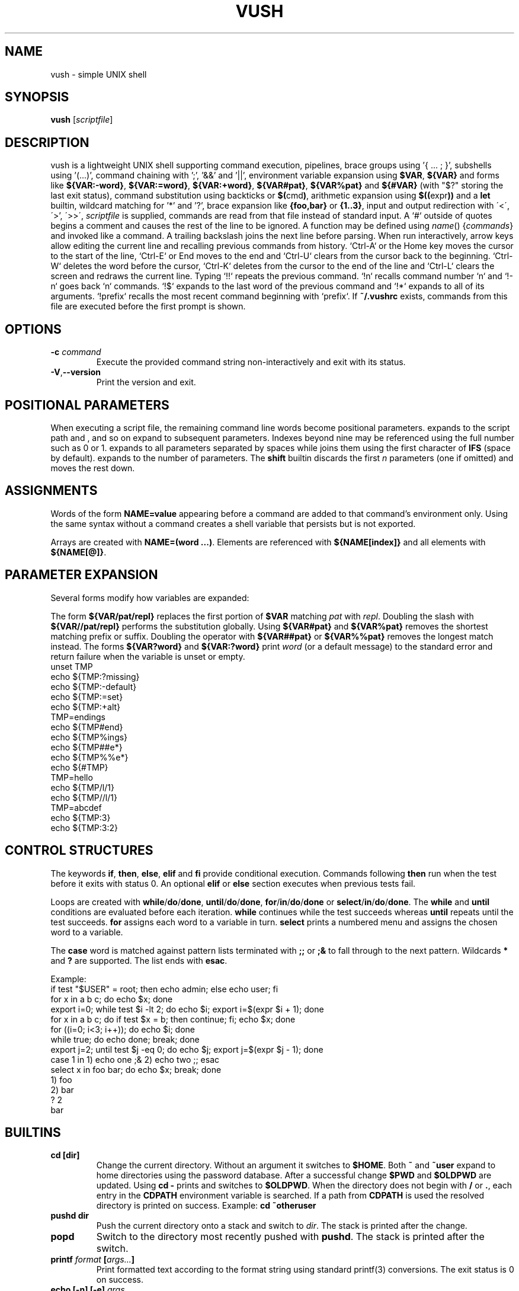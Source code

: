 .TH VUSH 1 "" "vush 0.1.0"
.SH NAME
vush \- simple UNIX shell
.SH SYNOPSIS
.B vush
.RI [ scriptfile ]
.SH DESCRIPTION
vush is a lightweight UNIX shell supporting command execution,
pipelines, brace groups using '{ ... ; }', subshells using '(...)', command chaining with ';', '&&' and '||',
environment variable expansion using \fB$VAR\fP, \fB${VAR}\fP and forms like
\fB${VAR:-word}\fP, \fB${VAR:=word}\fP, \fB${VAR:+word}\fP, \fB${VAR#pat}\fP,
\fB${VAR%pat}\fP and \fB${#VAR}\fP (with "$?" storing the last exit status),
command substitution using backticks or \fB$(\fPcmd\fB)\fP,
arithmetic expansion using \fB$((\fPexpr\fB))\fP and a \fBlet\fP builtin,
wildcard matching for '*' and '?', brace expansion like \fB{foo,bar}\fP or \fB{1..3}\fP, input and output redirection with
\'<\', \'\>', \'>>\', \"2>\", \"2>>\" and \"&>\", process substitution using \fB<(cmd)\fP and \fB>(cmd)\fP, and background jobs.  When a
\fIscriptfile\fP is supplied, commands are read from that file
instead of standard input.  A `#` outside of quotes begins a comment
and causes the rest of the line to be ignored.
A function may be defined using \fIname\fP() {\fIcommands\fP} and invoked like a command.
A trailing backslash joins the next line before parsing.
When run interactively, arrow keys allow editing the current line and
recalling previous commands from history.  `Ctrl-A` or the Home key moves
the cursor to the start of the line, `Ctrl-E` or End moves to the end and
`Ctrl-U` clears from the cursor back to the beginning.  `Ctrl-W` deletes
the word before the cursor, `Ctrl-K` deletes from the cursor to the end
of the line and `Ctrl-L` clears the screen and redraws the current line.
Typing `!!` repeats the previous command. `!n` recalls command number `n` and
`!-n` goes back `n` commands. `!$` expands to the last word of the previous
command and `!*` expands to all of its arguments. `!prefix` recalls the most
recent command beginning with `prefix`.
If \fB~/.vushrc\fP exists, commands from this file are executed before
the first prompt is shown.
.SH OPTIONS
.TP
.BI -c " command"
Execute the provided command string non-interactively and exit with its
status.
.TP
.BR -V , --version
Print the version and exit.
.SH POSITIONAL PARAMETERS
When executing a script file, the remaining command line words become
positional parameters.  \$0 expands to the script path and \$1, \$2 and
so on expand to subsequent parameters. Indexes beyond nine may be
referenced using the full number such as \$10 or \$11.  \$@ expands to
all parameters separated by spaces while \$* joins them using the first
character of \fBIFS\fP (space by default).  \$# expands to the number of
parameters.  The \fBshift\fP builtin discards the first \fIn\fP parameters
(one if omitted) and moves the rest down.

.SH ASSIGNMENTS
.PP
Words of the form \fBNAME=value\fP appearing before a command are added to that
command's environment only.  Using the same syntax without a command creates a
shell variable that persists but is not exported.
.PP
Arrays are created with \fBNAME=(word ...)\fP. Elements are referenced with
\fB${NAME[index]}\fP and all elements with \fB${NAME[@]}\fP.
.SH PARAMETER EXPANSION
Several forms modify how variables are expanded:
.PP
The form \fB${VAR/pat/repl}\fP replaces the first portion of \fB$VAR\fP
matching \fIpat\fP with \fIrepl\fP.  Doubling the slash with
\fB${VAR//pat/repl}\fP performs the substitution globally.
Using \fB${VAR#pat}\fP and \fB${VAR%pat}\fP removes the shortest matching
prefix or suffix. Doubling the operator with \fB${VAR##pat}\fP or
\fB${VAR%%pat}\fP removes the longest match instead.
The forms \fB${VAR?word}\fP and \fB${VAR:?word}\fP print \fIword\fP (or a
default message) to the standard error and return failure when the variable is
unset or empty.
.EX
unset TMP
echo ${TMP:?missing}
echo ${TMP:-default}
echo ${TMP:=set}
echo ${TMP:+alt}
TMP=endings
echo ${TMP#end}
echo ${TMP%ings}
echo ${TMP##e*}
echo ${TMP%%e*}
echo ${#TMP}
TMP=hello
echo ${TMP/l/1}
echo ${TMP//l/1}
TMP=abcdef
echo ${TMP:3}
echo ${TMP:3:2}
.EE
.SH CONTROL STRUCTURES
The keywords \fBif\fP, \fBthen\fP, \fBelse\fP, \fBelif\fP and \fBfi\fP provide
conditional execution. Commands following \fBthen\fP run when the test before
it exits with status 0. An optional \fBelif\fP or \fBelse\fP section executes
when previous tests fail.
.PP
Loops are created with \fBwhile\fP/\fBdo\fP/\fBdone\fP,
\fBuntil\fP/\fBdo\fP/\fBdone\fP, \fBfor\fP/\fBin\fP/\fBdo\fP/\fBdone\fP or
\fBselect\fP/\fBin\fP/\fBdo\fP/\fBdone\fP.
The \fBwhile\fP and \fBuntil\fP conditions are evaluated before each iteration.
\fBwhile\fP continues while the test succeeds whereas \fBuntil\fP repeats until
the test succeeds. \fBfor\fP assigns each word to a variable in turn.  \fBselect\fP
prints a numbered menu and assigns the chosen word to a variable.
.PP
The \fBcase\fP word is matched against pattern lists terminated with \fB;;\fP or
\fB;&\fP to fall through to the next pattern. Wildcards \fB*\fP and \fB?\fP are
supported. The list ends with \fBesac\fP.
.PP
Example:
.EX
if test "$USER" = root; then echo admin; else echo user; fi
for x in a b c; do echo $x; done
export i=0; while test $i -lt 2; do echo $i; export i=$(expr $i + 1); done
for x in a b c; do if test $x = b; then continue; fi; echo $x; done
for ((i=0; i<3; i++)); do echo $i; done
while true; do echo done; break; done
export j=2; until test $j -eq 0; do echo $j; export j=$(expr $j - 1); done
case 1 in 1) echo one ;& 2) echo two ;; esac
select x in foo bar; do echo $x; break; done
1) foo
2) bar
? 2
bar
.EE
.SH BUILTINS
.TP
.B cd [dir]
Change the current directory. Without an argument it switches to \fB$HOME\fP.
Both \fB~\fP and \fB~user\fP expand to home directories using the password
database. After a successful change \fB$PWD\fP and \fB$OLDPWD\fP are updated.
Using \fBcd -\fP prints and switches to \fB$OLDPWD\fP. When the directory does
not begin with \fB/\fP or \fB.\fP, each entry in the \fBCDPATH\fP environment
variable is searched. If a path from \fBCDPATH\fP is used the resolved
directory is printed on success. Example: \fBcd ~otheruser\fP
.TP
.B pushd dir
Push the current directory onto a stack and switch to \fIdir\fP. The stack is
printed after the change.
.TP
.B popd
Switch to the directory most recently pushed with \fBpushd\fP. The stack is
printed after the switch.
.TP
.B printf \fIformat\fP [\fIargs...\fP]
Print formatted text according to the format string using standard
printf(3) conversions. The exit status is 0 on success.
.TP
.B echo [\fB-n\fP] [\fB-e\fP] \fIargs...\fP
Print each ARG separated by spaces. With \fB-n\fP the trailing newline is
omitted. \fB-e\fP enables interpretation of backslash escapes like \n and \t.
.TP
.B dirs
Display the directory stack.
.TP
.B exit [STATUS]
Exit the shell with the given status (default 0).
.TP
.B :
Do nothing and return success.
.TP
.B true
Return success.
.TP
.B false
Return failure.
.TP
.B pwd
Print the current working directory.
.TP
.B jobs
List running background jobs.
.TP
.B fg ID
Wait for job ID in the foreground.
.TP
.B bg ID
Continue job ID in the background.
.TP
.B kill [-SIGNAL] ID
Send a signal to job ID.
.TP
.B wait [ID|PID...]
Wait for the specified job IDs or process IDs. With no arguments wait
for all running jobs.
.TP
.B trap 'cmd' SIGNAL
Run \fIcmd\fP when \fISIGNAL\fP is received. Use "trap SIGNAL" to clear.
.TP
.B export NAME=value
Set an environment variable for the shell.
.TP
.B readonly NAME[=VALUE]...
Mark each variable as read-only and optionally assign VALUE.
.TP
.B local \fIname\fP[=value] ...
Mark each variable as local to the current function. Previous values are
restored when the function returns.
.TP
.B unset \fIname\fP
Remove an environment variable.
.TP
.B history [-c | -d \fInum\fP]
Show command history, clear it with \fB-c\fP, or delete entry \fInum\fP with \fB-d\fP.
History is saved to the file specified by \fBVUSH_HISTFILE\fP (default \fB~/.vush_history\fP).
The number of entries kept is controlled by the \fBVUSH_HISTSIZE\fP environment variable (default 1000).
.TP
.B fc [\-l] [\-e \fIeditor\fP] [first [last]]
List or edit commands from history. With \fB-l\fP the range is printed.
Otherwise the commands are written to a temporary file, edited with
\fIeditor\fP (default $FCEDIT or "ed") and executed.
.TP
.B hash [name...]
Manage or display the command hash table.
.TP
.B alias \fIname\fP=\fIvalue\fP
Set an alias or list aliases when used without arguments.
.TP
.B unalias \fIname\fP
Remove an alias.
.TP
.B read [-r] \fIvar\fP ...
Read a line from standard input and assign the words to each \fIvar\fP in
order. The last variable receives the remainder of the line. With \fB-r\fP
backslashes are not treated specially.
.TP
.B return [status]
Return from a shell function with the given status (default 0).
.TP
.B shift [n]
Shift positional parameters down by \fIn\fP (default 1).
.TP
.B break
Exit the innermost loop.
.TP
.B continue
Skip to the next iteration of the innermost loop.
.TP
.B getopts optstring var
Parse positional parameters according to \fIoptstring\fP. The next option
character is stored in \fIvar\fP and \fBOPTARG\fP is set when an argument is
present. \fBOPTIND\fP is updated to the index of the next parameter. The
status is 0 while options are found and 1 when parsing ends.
.TP
.B let expr
Evaluate an arithmetic expression and return success if the result is non-zero.
.TP
\.B set [-e|-u|-x|-o \fIoption\fP|+o \fIoption\fP] [-- \fIarg ...\fP]
Toggle shell options. \-e exits on command failure, \-u errors on
undefined variables, \-x prints each command before execution,
\-o pipefail causes pipelines to return the status of the first failing
command and \-o noclobber prevents `>` from overwriting existing files.
Use \+o with the option name to disable it again.  If any arguments
remain after option processing, they replace the positional parameters
`$1`, `$2`, ... and `$#`.
.TP
Aliases are saved to the file specified by \fBVUSH_ALIASFILE\fP (default \fB~/.vush_aliases\fP), one \fIname\fP=\fIvalue\fP per line.
.TP
Functions are saved to the file specified by \fBVUSH_FUNCFILE\fP (default \fB~/.vush_funcs\fP).
.TP
.B test expression
Evaluate EXPRESSION and return success if it is true.  Supports string
comparisons with '=' and '!=', the -n and -z checks, numeric operators
-eq, -ne, -gt, -lt, -ge and -le, and file tests -e, -f, -d, -r, -w and -x.
The \fB[\fP builtin is a synonym that requires a closing '\]'.
.TP
.B [[ expression ]]
Evaluate EXPRESSION using shell pattern matching. "==" and "!=" compare
strings and allow wildcards like '*' and '?'.
.TP
.B type \fIname\fP...
For each argument, print whether it is an alias, builtin or the full path of an
executable found in \fB$PATH\fP.
.TP
.B command [\-v|\-V] \fIname [args...]\fP
Without options, execute NAME directly, bypassing aliases and functions.
With \fB-v\fP or \fB-V\fP, display how NAME would be resolved.\
\fB-v\fP prints only the resulting path or name while \fB-V\fP
provides a verbose description similar to \fBtype\fP.
.TP
.B eval \fIargs...\fP
Concatenate the arguments into a single command line and execute it in the
current shell.
.TP
.B exec \fIcommand [args...]\fP
Replace the shell with the specified command.
.TP
.B time \fIcommand [args...]\fP
Run the command and print the elapsed real time in seconds.
.TP
.B times
Display user and system CPU times for the shell and its children.
.TP
.B ulimit \fI[-a|-f|-n] [limit]\fP
Display or set resource limits. With no option, print the current file
size limit. The -a flag prints all supported limits. Providing a number
sets the selected limit.
.TP
.B umask [mode]
Print or set the file creation mask. Without an argument the current mask
is printed in octal. When MODE is supplied it is interpreted as an octal
number and becomes the new mask.
.TP
.B source \fIfile [args...]\fP
Read commands from \fIfile\fP using \fIargs\fP as positional parameters.
.TP
.B . \fIfile [args...]\fP
Alias for \fBsource\fP.
.TP
.B help
Display information about built-in commands.
.SH CONFIGURATION
If \fB~/.vushrc\fP is present, it is read before the first prompt so startup
behavior can be customized.  Command history is stored in the file named by
\fBVUSH_HISTFILE\fP and limited by \fBVUSH_HISTSIZE\fP.  Persistent aliases and
functions come from \fBVUSH_ALIASFILE\fP and \fBVUSH_FUNCFILE\fP respectively.
Users may adjust \fBPS1\fP for the prompt and set \fBCDPATH\fP to search
additional directories with \fBcd\fP.  See the ENVIRONMENT section for default
paths and variable descriptions.
.SH ENVIRONMENT
.TP
.B PS1
Controls the interactive shell prompt. The contents of this variable are
printed before each command and undergo normal variable and command
substitution. The default prompt is \"vush> \" but users may set \fBPS1\fP to any
string to include information such as the current directory.
.TP
.B PS2
Displayed when the parser requires additional input, for example after an
unclosed quote. The default value is \"\> \".
.TP
.B PS3
Prompt string used by the \fBselect\fP builtin. Defaults to \"? \".
.TP
.B PS4
Prefix printed before trace output when \fBset -x\fP is active. Defaults to
\"+ \".
.TP
.B VUSH_HISTFILE
Path to the file used for saving command history. The default is
\fB~/.vush_history\fP.
.TP
.B VUSH_HISTSIZE
Maximum number of commands retained in \fBVUSH_HISTFILE\fP. The default
is 1000.
.TP
.B VUSH_ALIASFILE
File that stores persistent alias definitions. Defaults to
\fB~/.vush_aliases\fP.
.TP
.B VUSH_FUNCFILE
File that stores persistent function definitions. Defaults to
\fB~/.vush_funcs\fP.
.TP
.B CDPATH
Colon-separated list of directories searched by \fBcd\fP when given a
relative path. Unset by default.
.SH REDIRECTION
Standard input can be redirected with '<'.  Standard output may be
redirected with '>' or '>>' to append.  Likewise, file descriptor 2
(standard error) can be redirected using '2>' or '2>>'.
Both descriptors may be sent to the same file with '&>' or '>&file'.
File descriptors can also be duplicated, e.g. '2>&1' or '>&2'.
Here-documents can be created with '<<WORD'. Lines are read until a
line containing only WORD is found and the intervening text becomes the
command's standard input.  A single word may be used directly as input
with the '<<<WORD' syntax which writes WORD to a temporary file and uses
it as standard input.
.SH SEE ALSO
README.md
.SH TESTING
Run "make test" in the source tree to execute the automated Expect scripts.
They exercise the interactive line editor and built-in commands.

